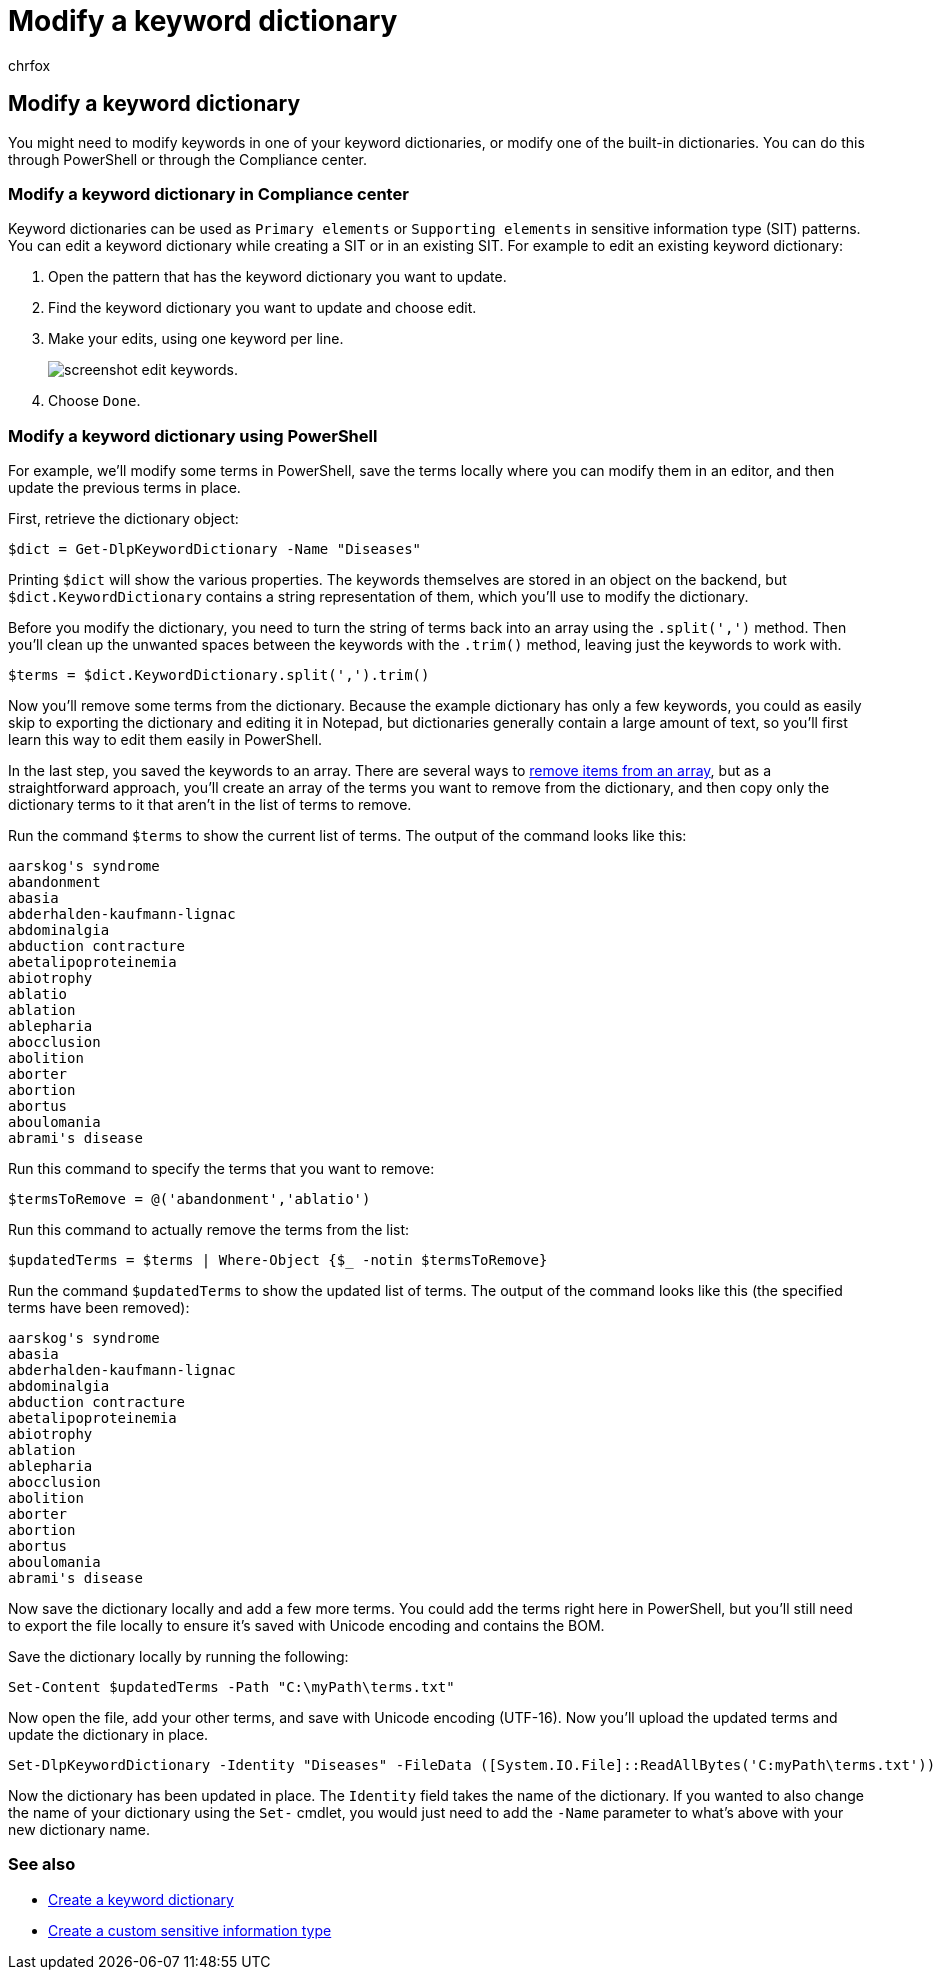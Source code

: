 = Modify a keyword dictionary
:audience: Admin
:author: chrfox
:description: Learn how to modify a keyword dictionary in the Microsoft Purview compliance portal.
:f1.keywords: ["NOCSH"]
:manager: laurawi
:ms.author: chrfox
:ms.collection: ["M365-security-compliance"]
:ms.custom: ["seo-marvel-apr2020"]
:ms.date:
:ms.localizationpriority: medium
:ms.service: O365-seccomp
:ms.topic: article
:search.appverid: ["MOE150", "MET150"]

== Modify a keyword dictionary

You might need to modify keywords in one of your keyword dictionaries, or modify one of the built-in dictionaries.
You can do this through PowerShell or through the Compliance center.

=== Modify a keyword dictionary in Compliance center

Keyword dictionaries can be used as `Primary elements` or `Supporting elements` in sensitive information type (SIT) patterns.
You can edit a keyword dictionary while creating a SIT or in an existing SIT.
For example to edit an existing keyword dictionary:

. Open the pattern that has the keyword dictionary you want to update.
. Find the keyword dictionary you want to update and choose edit.
. Make your edits, using one keyword per line.
+
image::../media/edit-keyword-dictionary.png[screenshot edit keywords.]

. Choose `Done`.

=== Modify a keyword dictionary using PowerShell

For example, we'll modify some terms in PowerShell, save the terms locally where you can modify them in an editor, and then update the previous terms in place.

First, retrieve the dictionary object:

[,powershell]
----
$dict = Get-DlpKeywordDictionary -Name "Diseases"
----

Printing `$dict` will show the various properties.
The keywords themselves are stored in an object on the backend, but `$dict.KeywordDictionary` contains a string representation of them, which you'll use to modify the dictionary.

Before you modify the dictionary, you need to turn the string of terms back into an array using the `.split(',')` method.
Then you'll clean up the unwanted spaces between the keywords with the `.trim()` method, leaving just the keywords to work with.

[,powershell]
----
$terms = $dict.KeywordDictionary.split(',').trim()
----

Now you'll remove some terms from the dictionary.
Because the example dictionary has only a few keywords, you could as easily skip to exporting the dictionary and editing it in Notepad, but dictionaries generally contain a large amount of text, so you'll first learn this way to edit them easily in PowerShell.

In the last step, you saved the keywords to an array.
There are several ways to link:/previous-versions/windows/it-pro/windows-powershell-1.0/ee692802(v=technet.10)[remove items from an array], but as a straightforward approach, you'll create an array of the terms you want to remove from the dictionary, and then copy only the dictionary terms to it that aren't in the list of terms to remove.

Run the command `$terms` to show the current list of terms.
The output of the command looks like this:

[,powershell]
----
aarskog's syndrome
abandonment
abasia
abderhalden-kaufmann-lignac
abdominalgia
abduction contracture
abetalipoproteinemia
abiotrophy
ablatio
ablation
ablepharia
abocclusion
abolition
aborter
abortion
abortus
aboulomania
abrami's disease
----

Run this command to specify the terms that you want to remove:

[,powershell]
----
$termsToRemove = @('abandonment','ablatio')
----

Run this command to actually remove the terms from the list:

[,powershell]
----
$updatedTerms = $terms | Where-Object {$_ -notin $termsToRemove}
----

Run the command `$updatedTerms` to show the updated list of terms.
The output of the command looks like this (the specified terms have been removed):

[,powershell]
----
aarskog's syndrome
abasia
abderhalden-kaufmann-lignac
abdominalgia
abduction contracture
abetalipoproteinemia
abiotrophy
ablation
ablepharia
abocclusion
abolition
aborter
abortion
abortus
aboulomania
abrami's disease
----

Now save the dictionary locally and add a few more terms.
You could add the terms right here in PowerShell, but you'll still need to export the file locally to ensure it's saved with Unicode encoding and contains the BOM.

Save the dictionary locally by running the following:

[,powershell]
----
Set-Content $updatedTerms -Path "C:\myPath\terms.txt"
----

Now open the file, add your other terms, and save with Unicode encoding (UTF-16).
Now you'll upload the updated terms and update the dictionary in place.

[,powershell]
----
Set-DlpKeywordDictionary -Identity "Diseases" -FileData ([System.IO.File]::ReadAllBytes('C:myPath\terms.txt'))
----

Now the dictionary has been updated in place.
The `Identity` field takes the name of the dictionary.
If you wanted to also change the name of your dictionary using the `Set-` cmdlet, you would just need to add the `-Name` parameter to what's above with your new dictionary name.

=== See also

* xref:create-a-keyword-dictionary.adoc[Create a keyword dictionary]
* xref:create-a-custom-sensitive-information-type.adoc[Create a custom sensitive information type]
